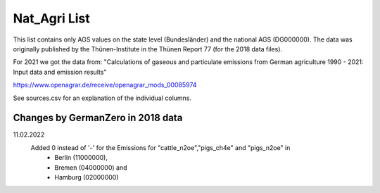 Nat_Agri List
===============

This list contains only AGS values on the state level (Bundesländer) and the national AGS (DG000000). The data was originally published by the Thünen-Institute in the Thünen Report 77 (for the 2018 data files). 

For 2021 we got the data from: "Calculations of gaseous and particulate emissions from German agriculture 1990 - 2021: Input data and emission results"

https://www.openagrar.de/receive/openagrar_mods_00085974


See sources.csv for an explanation of the individual columns.

Changes by GermanZero in 2018 data
-------------------------------------

11.02.2022 
    Added 0 instead of '-' for the Emissions for "cattle_n2oe","pigs_ch4e" and "pigs_n2oe" in 
        - Berlin (11000000), 
        - Bremen (04000000) and 
        - Hamburg (02000000) 

